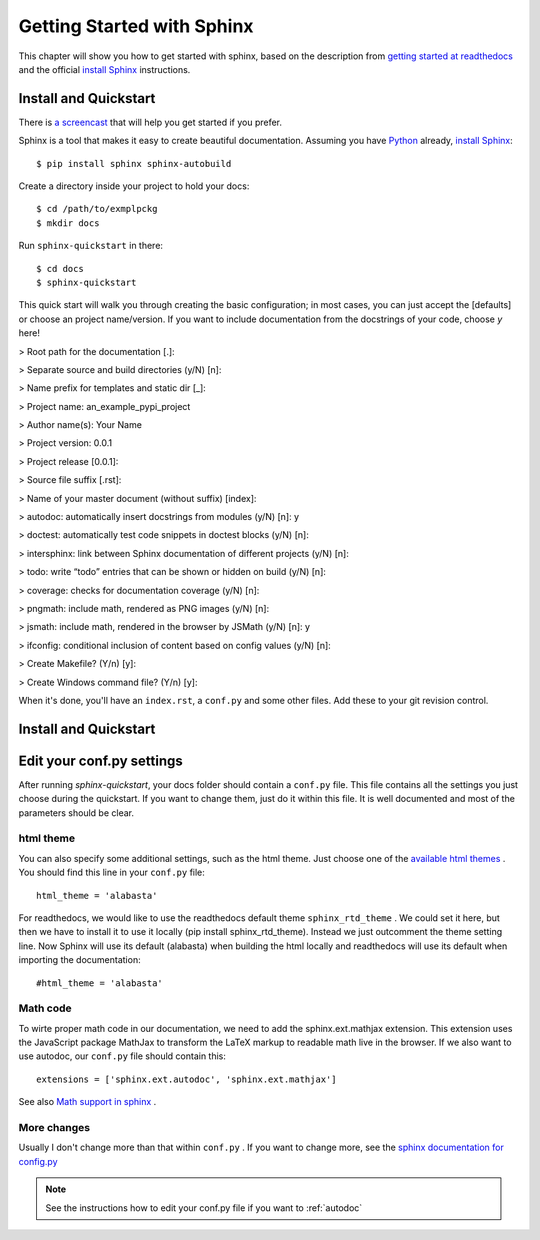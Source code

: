 .. _start:

Getting Started with Sphinx
============================

This chapter will show you how to get started with sphinx, based on the
description from `getting started at readthedocs`_ and the official `install Sphinx`_ 
instructions.


Install and Quickstart
-----------------------


There is `a screencast`_ that will help you get started if you prefer.

Sphinx is a tool that makes it easy to create beautiful documentation.
Assuming you have Python_ already, `install Sphinx`_::

    $ pip install sphinx sphinx-autobuild

Create a directory inside your project to hold your docs::

    $ cd /path/to/exmplpckg
    $ mkdir docs

Run ``sphinx-quickstart`` in there::

    $ cd docs
    $ sphinx-quickstart

This quick start will walk you through creating the basic configuration; in most cases, you
can just accept the [defaults] or choose an project name/version. If you want to include documentation from the docstrings of your code,
choose `y` here! 

> Root path for the documentation [.]:

> Separate source and build directories (y/N) [n]:

> Name prefix for templates and static dir [_]:

> Project name: 	an_example_pypi_project

> Author name(s): 	Your Name

> Project version: 	0.0.1

> Project release [0.0.1]:

> Source file suffix [.rst]:

> Name of your master document (without suffix) [index]: 

> autodoc: automatically insert docstrings from modules (y/N) [n]: 	y

> doctest: automatically test code snippets in doctest blocks (y/N) [n]: 

> intersphinx: link between Sphinx documentation of different projects (y/N) [n]:

> todo: write “todo” entries that can be shown or hidden on build (y/N) [n]:

> coverage: checks for documentation coverage (y/N) [n]:

> pngmath: include math, rendered as PNG images (y/N) [n]: 

> jsmath: include math, rendered in the browser by JSMath (y/N) [n]: y

> ifconfig: conditional inclusion of content based on config values (y/N) [n]:

> Create Makefile? (Y/n) [y]:

> Create Windows command file? (Y/n) [y]:


When it's done, you'll have an ``index.rst``, a
``conf.py`` and some other files. Add these to your git revision control.

Install and Quickstart
-----------------------

Edit your conf.py settings
---------------------------

After running `sphinx-quickstart`, your docs folder should contain a ``conf.py`` file.
This file contains all the settings you just choose during the quickstart. If you want to change them,
just do it within this file. It is well documented and most of the parameters should be 
clear.

html theme
^^^^^^^^^^

You can also specify some additional settings, such as the html theme. Just choose one of
the `available html themes`_ . You should find this line in your ``conf.py`` file::

	html_theme = 'alabasta'

For readthedocs, we would like to use the readthedocs default theme ``sphinx_rtd_theme`` . We could set it here, but
then we have to install it to use it locally (pip install sphinx_rtd_theme). Instead we just outcomment the theme
setting line. Now Sphinx will use its default (alabasta) when building the html locally and readthedocs
will use its default when importing the documentation::

	#html_theme = 'alabasta'

.. _math_label:
	
Math code
^^^^^^^^^^^^

To wirte proper math code in our documentation, we need to add 
the sphinx.ext.mathjax extension. This extension uses the JavaScript 
package MathJax to transform the LaTeX markup to readable math live in the browser.
If we also want to use autodoc, our ``conf.py`` file should contain this::

	extensions = ['sphinx.ext.autodoc', 'sphinx.ext.mathjax']

See also `Math support in sphinx`_ .


More changes
^^^^^^^^^^^^^^

Usually I don't change more than that within ``conf.py`` . If  you want to change more, see the `sphinx documentation for config.py`_

.. note:: See the instructions how to edit your conf.py file if you want to :ref:`autodoc`
  

.. _a screencast: https://www.youtube.com/watch?feature=player_embedded&v=oJsUvBQyHBs
.. _getting started at readthedocs: http://docs.readthedocs.io/en/latest/getting_started.html#
.. _install Sphinx: http://sphinx-doc.org/latest/install.html
.. _Python: https://www.python.org/
.. _reStructuredText: http://sphinx-doc.org/rest.html
.. _this template: http://docs.writethedocs.org/guide/writing/beginners-guide-to-docs/#id1
.. _available html themes: http://www.sphinx-doc.org/en/stable/theming.html#builtin-themes
.. _sphinx documentation for config.py: http://www.sphinx-doc.org/en/stable/config.html
.. _Math support in sphinx: http://www.sphinx-doc.org/en/master/ext/math.html
